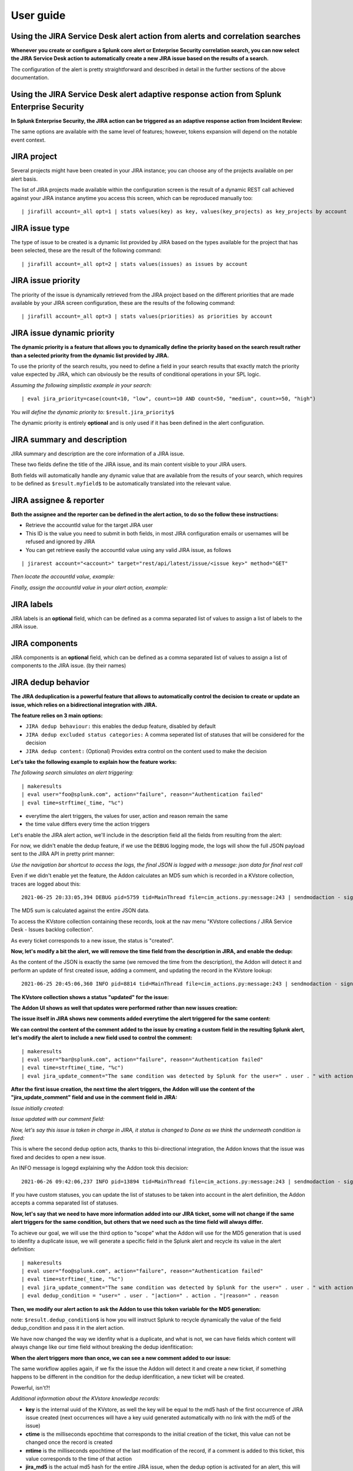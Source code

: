 User guide
##########

Using the JIRA Service Desk alert action from alerts and correlation searches
=============================================================================

**Whenever you create or configure a Splunk core alert or Enterprise Security correlation search, you can now select the JIRA Service Desk action to automatically create a new JIRA issue based on the results of a search.**

.. image:: img/userguide1.png
   :alt: userguide1.png
   :align: center
   :width: 800px

The configuration of the alert is pretty straightforward and described in detail in the further sections of the above documentation.

Using the JIRA Service Desk alert adaptive response action from Splunk Enterprise Security
==========================================================================================

**In Splunk Enterprise Security, the JIRA action can be triggered as an adaptive response action from Incident Review:**

.. image:: img/userguide1_ar.png
   :alt: userguide1_ar.png
   :align: center
   :width: 800px   

The same options are available with the same level of features; however, tokens expansion will depend on the notable event context.

JIRA project
============

.. image:: img/userguide2.png
   :alt: userguide2.png
   :align: center

Several projects might have been created in your JIRA instance; you can choose any of the projects available on per alert basis.

The list of JIRA projects made available within the configuration screen is the result of a dynamic REST call achieved against your JIRA instance anytime you access this screen, which can be reproduced manually too:

::

    | jirafill account=_all opt=1 | stats values(key) as key, values(key_projects) as key_projects by account

JIRA issue type
===============

.. image:: img/userguide3.png
   :alt: userguide3.png
   :align: center

The type of issue to be created is a dynamic list provided by JIRA based on the types available for the project that has been selected, these are the result of the following command:

::

    | jirafill account=_all opt=2 | stats values(issues) as issues by account

JIRA issue priority
===================

.. image:: img/userguide4.png
   :alt: userguide4.png
   :align: center

The priority of the issue is dynamically retrieved from the JIRA project based on the different priorities that are made available by your JIRA screen configuration, these are the results of the following command:

::

    | jirafill account=_all opt=3 | stats values(priorities) as priorities by account

JIRA issue dynamic priority
===========================

.. image:: img/userguide5.png
   :alt: userguide5.png
   :align: center

**The dynamic priority is a feature that allows you to dynamically define the priority based on the search result rather than a selected priority from the dynamic list provided by JIRA.**

To use the priority of the search results, you need to define a field in your search results that exactly match the priority value expected by JIRA, which can obviously be the results of conditional operations in your SPL logic.

*Assuming the following simplistic example in your search:*

::

    | eval jira_priority=case(count<10, "low", count>=10 AND count<50, "medium", count>=50, "high")

*You will define the dynamic priority to:* ``$result.jira_priority$``

The dynamic priority is entirely **optional** and is only used if it has been defined in the alert configuration.

JIRA summary and description
============================

.. image:: img/userguide6.png
   :alt: userguide6.png
   :align: center

JIRA summary and description are the core information of a JIRA issue.

These two fields define the title of the JIRA issue, and its main content visible to your JIRA users.

Both fields will automatically handle any dynamic value that are available from the results of your search, which requires to be defined as ``$result.myfield$`` to be automatically translated into the relevant value.

JIRA assignee & reporter
========================

**Both the assignee and the reporter can be defined in the alert action, to do so the follow these instructions:**

- Retrieve the accountId value for the target JIRA user
- This ID is the value you need to submit in both fields, in most JIRA configuration emails or usernames will be refused and ignored by JIRA
- You can get retrieve easily the accountId value using any valid JIRA issue, as follows


::

   | jirarest account="<account>" target="rest/api/latest/issue/<issue key>" method="GET"

*Then locate the accountId value, example:*

.. image:: img/assignee_and_reporter.png
   :alt: assignee_and_reporter.png
   :align: center
   :width: 800px

*Finally, assign the accountId value in your alert action, example:*

.. image:: img/assignee_and_reporter2.png
   :alt: assignee_and_reporter2.png
   :align: center
   :width: 500px

JIRA labels
===========

.. image:: img/userguide8.png
   :alt: userguide8.png
   :align: center

JIRA labels is an **optional** field, which can be defined as a comma separated list of values to assign a list of labels to the JIRA issue.

JIRA components
===============

.. image:: img/components.png
   :alt: components.png
   :align: center

JIRA components is an **optional** field, which can be defined as a comma separated list of values to assign a list of components to the JIRA issue. (by their names)

JIRA dedup behavior
====================

.. image:: img/dedup/dedup1.png
   :alt: dedup1.png
   :align: center
   :width: 800px

**The JIRA deduplication is a powerful feature that allows to automatically control the decision to create or update an issue, which relies on a bidirectional integration with JIRA.**

**The feature relies on 3 main options:**

- ``JIRA dedup behaviour:`` this enables the dedup feature, disabled by default
- ``JIRA dedup excluded status categories:`` A comma seperated list of statuses that will be considered for the decision
- ``JIRA dedup content:`` (Optional) Provides extra control on the content used to make the decision

**Let's take the following example to explain how the feature works:**

*The following search simulates an alert triggering:*

::

   | makeresults
   | eval user="foo@splunk.com", action="failure", reason="Authentication failed"
   | eval time=strftime(_time, "%c")

.. image:: img/dedup/dedup2.png
   :alt: dedup2.png
   :align: center
   :width: 1200px

- everytime the alert triggers, the values for user, action and reason remain the same
- the time value differs every time the action triggers

Let's enable the JIRA alert action, we'll include in the description field all the fields from resulting from the alert:

.. image:: img/dedup/dedup3.png
   :alt: dedup4.png
   :align: center
   :width: 800px

For now, we didn't enable the dedup feature, if we use the ``DEBUG`` logging mode, the logs will show the full JSON payload sent to the JIRA API in pretty print manner:

*Use the navigation bar shortcut to access the logs, the final JSON is logged with a message: json data for final rest call*

.. image:: img/dedup/dedup4.png
   :alt: dedup4.png
   :align: center
   :width: 1200px   

Even if we didn't enable yet the feature, the Addon calculates an MD5 sum which is recorded in a KVstore collection, traces are logged about this:

::

   2021-06-25 20:33:05,394 DEBUG pid=5759 tid=MainThread file=cim_actions.py:message:243 | sendmodaction - signature="jira_dedup: The calculated md5 hash for this issue creation request (db05a46bd3a2e6ccb57906cd749db047) was not found in the backlog collection, a new issue will be created" action_name="jira_service_desk" search_name="Test JIRA - demo dedup" sid="scheduler__admin__search__RMD526ad4cfa87997743_at_1624653180_13" rid="0" app="search" user="admin" action_mode="saved"

The MD5 sum is calculated against the entire JSON data.

To access the KVstore collection containing these records, look at the nav menu "KVstore collections / JIRA Service Desk - Issues backlog collection".

As every ticket corresponds to a new issue, the status is "created".

**Now, let's modify a bit the alert, we will remove the time field from the description in JIRA, and enable the dedup:**

.. image:: img/dedup/dedup5.png
   :alt: dedup5.png
   :align: center
   :width: 800px   

.. image:: img/dedup/dedup6.png
   :alt: dedup6.png
   :align: center
   :width: 800px   

As the content of the JSON is exactly the same (we removed the time from the description), the Addon will detect it and perform an update of first created issue, adding a comment, and updating the record in the KVstore lookup:

::

   2021-06-25 20:45:06,360 INFO pid=8814 tid=MainThread file=cim_actions.py:message:243 | sendmodaction - signature="jira_dedup: An issue with same md5 hash (60727858c049e599fdb68a3cd744a911) was found in the backlog collection, as jira_dedup is enabled a new comment will be added if the issue is active. (status is not resolved or any other done status), entry:={ "jira_md5" : "60727858c049e599fdb68a3cd744a911", "ctime" : "1624652826.254012", "mtime" : "1624652826.2540202", "status" : "created", "jira_id" : "10100", "jira_key" : "LAB-76", "jira_self" : "https://localhost:8081/rest/api/2/issue/10100", "_user" : "nobody", "_key" : "60727858c049e599fdb68a3cd744a911" }" action_name="jira_service_desk" search_name="Test JIRA - demo dedup" sid="scheduler__admin__search__RMD526ad4cfa87997743_at_1624653900_33" rid="0" app="search" user="admin" action_mode="saved" action_status="success"

**The KVstore collection shows a status "updated" for the issue:**

.. image:: img/dedup/dedup7.png
   :alt: dedup7.png
   :align: center
   :width: 1200px   

**The Addon UI shows as well that updates were performed rather than new issues creation:**

.. image:: img/dedup/dedup8.png
   :alt: dedup8.png
   :align: center
   :width: 1200px   

**The issue itself in JIRA shows new comments added everytime the alert triggered for the same content:**

.. image:: img/dedup/dedup9.png
   :alt: dedup9.png
   :align: center
   :width: 1200px   

**We can control the content of the comment added to the issue by creating a custom field in the resulting Splunk alert, let's modify the alert to include a new field used to control the comment:**

::

   | makeresults
   | eval user="bar@splunk.com", action="failure", reason="Authentication failed"
   | eval time=strftime(_time, "%c")
   | eval jira_update_comment="The same condition was detected by Splunk for the user=" . user . " with action=" . action . " and reason=" . reason . ", therefore a new comment was adeed to the JIRA issue."

**After the first issue creation, the next time the alert triggers, the Addon will use the content of the "jira_update_comment" field and use in the comment field in JIRA:**

*Issue initially created:*

.. image:: img/dedup/dedup10.png
   :alt: dedup10.png
   :align: center
   :width: 1200px   

*Issue updated with our comment field:*

.. image:: img/dedup/dedup11.png
   :alt: dedup11.png
   :align: center
   :width: 1200px   

*Now, let's say this issue is taken in charge in JIRA, it status is changed to Done as we think the underneath condition is fixed:*

.. image:: img/dedup/dedup12.png
   :alt: dedup12.png
   :align: center
   :width: 1200px   

This is where the second dedup option acts, thanks to this bi-directional integration, the Addon knows that the issue was fixed and decides to open a new issue.

An INFO message is logegd explaining why the Addon took this decision:

::

   2021-06-26 09:42:06,237 INFO pid=13894 tid=MainThread file=cim_actions.py:message:243 | sendmodaction - signature="jira_dedup: The issue with key LAB-109 has the same MD5 hash: 60727858c049e599fdb68a3cd744a911 and its status was set to: "Done" (status category: "Done"), a new comment will not be added to an issue in this status, therefore a new issue will be created." action_name="jira_service_desk" search_name="Test JIRA - demo dedup" sid="scheduler__admin__search__RMD526ad4cfa87997743_at_1624700520_67" rid="0" app="search" user="admin" action_mode="saved" action_status="success"

If you have custom statuses, you can update the list of statuses to be taken into account in the alert definition, the Addon accepts a comma separated list of statuses.

**Now, let's say that we need to have more information added into our JIRA ticket, some will not change if the same alert triggers for the same condition, but others that we need such as the time field will always differ.**

To achieve our goal, we will use the third option to "scope" what the Addon will use for the MD5 generation that is used to idenfity a duplicate issue, we will generate a specific field in the Splunk alert and recycle its value in the alert definition:

::

   | makeresults
   | eval user="foo@splunk.com", action="failure", reason="Authentication failed"
   | eval time=strftime(_time, "%c")
   | eval jira_update_comment="The same condition was detected by Splunk for the user=" . user . " with action=" . action . " and reason=" . reason . ", therefore a new comment was adeed to the JIRA issue."
   | eval dedup_condition = "user=" . user . "|action=" . action . "|reason=" . reason

**Then, we modify our alert action to ask the Addon to use this token variable for the MD5 generation:**

note: ``$result.dedup_condition$`` is how you will instruct Splunk to recycle dynamically the value of the field dedup_condition and pass it in the alert action.

.. image:: img/dedup/dedup13.png
   :alt: dedup13.png
   :align: center
   :width: 800px   

We have now changed the way we idenfity what is a duplicate, and what is not, we can have fields which content will always change like our time field without breaking the dedup idenfitication:

**When the alert triggers more than once, we can see a new comment added to our issue:**

.. image:: img/dedup/dedup14.png
   :alt: dedup14.png
   :align: center
   :width: 1200px   

The same workflow applies again, if we fix the issue the Addon will detect it and create a new ticket, if something happens to be different in the condition for the dedup idenfitication, a new ticket will be created.

Powerful, isn't?!

*Additional information about the KVstore knowledge records:*

- **key** is the internal uuid of the KVstore, as well the key will be equal to the md5 hash of the first occurrence of JIRA issue created (next occurrences will have a key uuid generated automatically with no link with the md5 of the issue)
- **ctime** is the milliseconds epochtime that corresponds to the initial creation of the ticket, this value can not be changed once the record is created
- **mtime** is the milliseconds epochtime of the last modification of the record, if a comment is added to this ticket, this value corresponds to the time of that action
- **jira_md5** is the actual md5 hash for the entire JIRA issue, when the dedup option is activated for an alert, this will always be equal to the key id of the record in the KVstore
- **status** reflects the status of the issue as it is known from the add-on perspective, created means the issue was created, updated means at least one comment was made to this ticket due to dedup matching
- **jira_id / jira_key / jira_self** are JIRA information related to this ticket

.. image:: img/jira_dedup3.png
   :alt: jira_dedup3.png
   :align: center
   :width: 1200px   

JIRA attachment
===============

.. image:: img/attachment1.png
   :alt: attachment1.png
   :align: center

**On a per alter basis, the results from the Splunk alert that triggered can automatically be attached to the JIRA issue.**

**Features and limitations:**

- The attachment feature is disabled by default, and needs to be enabled on a per alert basis
- The format of the results can be attached in CSV format, JSON or XLS (Excel) format
- The feature is not compatible with the resilient store, if the JIRA issue initially fails due to a temporary failure, the ticket will be created by the resilient tracker when possible but without the original attachment

*When the attachment option is enabled, the following message will be logged if the attachment was successfully added to the JIRA issue, in addition with details of the ticket returned by JIRA:*

``JIRA Service Desk ticket attachment file uploaded successfully``

**File attachment in JIRA:**

*Note: the file name is dynamically generated, prefixed with "splunk_alert_results_" and suffixed by the relevant file extension.*

.. image:: img/attachment2.png
   :alt: attachment2.png
   :align: center
   :width: 1200px   

JIRA custom fields
==================

.. image:: img/userguide9.png
   :alt: userguide9.png
   :align: center

**JIRA custom fields are fields that can designed by your JIRA administrators to be available during the issue creation.**

The Splunk Add-on for JIRA Service Desk supports any kind and any number of custom fields by allowing you to insert a custom field JSON structure in the alert configuration.

**There are different types of custom fields, from a single ling text input to date and time pickers, which are described in the JIRA API documentation:**

https://developer.atlassian.com/server/jira/platform/jira-rest-api-examples

.. image:: img/userguide10.png
   :alt: userguide10.png
   :align: center
   :width: 800px   

**Depending on the format of the custom field, you need to use the proper syntax, the most common are:**

::

    "customfield_10048": "$result.singleline_text$",

::

    "customfield_10052": {"value": "$result.single_choice$"},

::

    "customfield_10053": [ {"value": "$result.multi_choice_grp1$" }, {"value": "$result.multi_choice_grp2" }]

**As usual, while you define the custom fields, you can use dynamic results from the Splunk search results by using the syntax:** ``$result.myfield$``

To add a list of custom fields, make sure you add a comma after each custom field, and none at the end of the JSON structure.

*A full example JSON structure is provided in the alert action screen:*

::

    "customfield_10048": "$result.singleline_text$",
    "customfield_10052": {"value": "$result.single_choice$"},
    "customfield_10053": [ {"value": "$result.multi_choice_grp1$" }, {"value": "$result.multi_choice_grp2" }]

**Custom fields parsing:**

By default, the content of the custom fields is parsed to escape and protect any special characters that would potentially lead the JSON data not to be parsed properly.

In some circumstances, the built-in parser rules may fail to recognize an unexpected custom fields structure, the parsing can be disabled if required:

.. image:: img/customfields_parsing.png
   :alt: img/customfields_parsing.png
   :align: center
   :width: 800px   

How to retrieve the IDs of the custom fields configured ?
---------------------------------------------------------

**Use the built-in report and associate custom command to retrieve the list of JIRA fields information:**

.. image:: img/userguide_getfields1.png
   :alt: userguide_getfields1.png
   :align: center
   :width: 1200px   

**This report achieves a REST call to JIRA to get the list of fields and their details per project and per type of issues, search for custom fields:**

.. image:: img/userguide_getfields2.png
   :alt: userguide_getfields2.png
   :align: center
   :width: 1200px   

JIRA REST API wrapper
=========================

**A custom command is provided as a generic API wrapper which can be used to get information from JIRA by calling any REST endpoint available:**  
By default, it uses method GET. Additional methods are supported DELETE, POST, PUT.

::

   | jirarest target="<endpoint>"

**Open the REST API dashboard to get examples of usage:**

.. image:: img/jirarest_001.png
   :alt: jirarest_001.png
   :align: center
   :width: 1200px   

**The following report is provided to retrieve issues statistics per project and per status categories:**

::

   JIRA Service Desk - Issues statistics report per project

.. image:: img/jirarest_002.png
   :alt: jirarest_002.png
   :align: center
   :width: 1200px   

Indexing JIRA statistics for reporting purposes
-----------------------------------------------

**If you wish to index the JIRA statistic results in Splunk for reporting purposes over time, you can easily modify or clone this report to use collect or mcollect to index these statistics:**

Indexing the results to a summary report
^^^^^^^^^^^^^^^^^^^^^^^^^^^^^^^^^^^^^^^^

You can use the ``collect`` command to automatically index the report results in a summary index of your choice, schedule this report and add a call to collect, example:

::

   | collect index=summary source="JIRA - issues stats per project"

.. image:: img/jirarest_003.png
   :alt: jirarest_003.png
   :align: center
   :width: 1200px   

Indexing the results to a metric index
^^^^^^^^^^^^^^^^^^^^^^^^^^^^^^^^^^^^^^

Another option is to use the mcollect command to automatically index these statistics as native metrics in a metric index of your choice, the following example assumes a metric index named "jira_metrics" was created, the report scheduled and the following mcollect command is added:

::

   | eval type="jira_" | mcollect split=t prefix_field=type index=jira_metrics project

Each statistic is stored as a metric_name with a prefix "jira\_", while the project is stored as a dimension, you can use the mcatalog and mstats commands to use the metrics, or use the Analytics view in Splunk:

*mcatalog example:*

::

   | mcatalog values(metric_name) values(_dims) where index=jira_metrics metric_name=jira_*

*mstats example:*

::

   | mstats latest(jira_pct_total_done) as pct_total_done, latest(jira_pct_total_in_progress) as pct_total_in_progress, latest(jira_pct_total_to_do) as pct_total_to_do where index=jira_metrics by project span=5m

.. image:: img/jirarest_004.png
   :alt: jirarest_004.png
   :align: center
   :width: 1200px   


Additional examples for JIRA API wrapper
----------------------------------------

Method DELETE: Delete an issue
^^^^^^^^^^^^^^^^^^^^^^^^^^^^^^

::

   | jirarest target="rest/api/2/issue/{issueIdOrKey}" method=DELETE


Method POST: Add a comment to an issue
^^^^^^^^^^^^^^^^^^^^^^^^^^^^^^^^^^^^^^

*Example 1:*

::

   | jirarest target="rest/api/2/issue/{issueIdOrKey}/comment" method=POST json_request="{\"body\": \"This is a normal comment.\"}"

*Example 2:*

::

   | jirarest target="rest/api/2/issue/{issueIdOrKey}/comment" method=POST json_request="{\"body\": \"This is a comment that only administrators can see.\", \"visibility\": {\"type\": \"role\", \"value\": \"Administrators\"}}"

Method PUT: Assign an issue
^^^^^^^^^^^^^^^^^^^^^^^^^^^

::

   | jirarest target="rest/api/2/issue/{issueIdOrKey}/assignee" method=PUT json_request="{\"name\": \"harry\"}"

